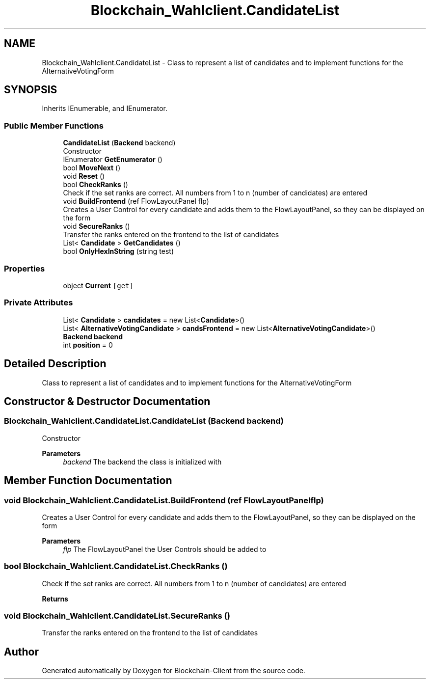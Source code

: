 .TH "Blockchain_Wahlclient.CandidateList" 3 "Mon Dec 14 2020" "Blockchain-Client" \" -*- nroff -*-
.ad l
.nh
.SH NAME
Blockchain_Wahlclient.CandidateList \- Class to represent a list of candidates and to implement functions for the AlternativeVotingForm  

.SH SYNOPSIS
.br
.PP
.PP
Inherits IEnumerable, and IEnumerator\&.
.SS "Public Member Functions"

.in +1c
.ti -1c
.RI "\fBCandidateList\fP (\fBBackend\fP backend)"
.br
.RI "Constructor "
.ti -1c
.RI "IEnumerator \fBGetEnumerator\fP ()"
.br
.ti -1c
.RI "bool \fBMoveNext\fP ()"
.br
.ti -1c
.RI "void \fBReset\fP ()"
.br
.ti -1c
.RI "bool \fBCheckRanks\fP ()"
.br
.RI "Check if the set ranks are correct\&. All numbers from 1 to n (number of candidates) are entered "
.ti -1c
.RI "void \fBBuildFrontend\fP (ref FlowLayoutPanel flp)"
.br
.RI "Creates a User Control for every candidate and adds them to the FlowLayoutPanel, so they can be displayed on the form "
.ti -1c
.RI "void \fBSecureRanks\fP ()"
.br
.RI "Transfer the ranks entered on the frontend to the list of candidates "
.ti -1c
.RI "List< \fBCandidate\fP > \fBGetCandidates\fP ()"
.br
.ti -1c
.RI "bool \fBOnlyHexInString\fP (string test)"
.br
.in -1c
.SS "Properties"

.in +1c
.ti -1c
.RI "object \fBCurrent\fP\fC [get]\fP"
.br
.in -1c
.SS "Private Attributes"

.in +1c
.ti -1c
.RI "List< \fBCandidate\fP > \fBcandidates\fP = new List<\fBCandidate\fP>()"
.br
.ti -1c
.RI "List< \fBAlternativeVotingCandidate\fP > \fBcandsFrontend\fP = new List<\fBAlternativeVotingCandidate\fP>()"
.br
.ti -1c
.RI "\fBBackend\fP \fBbackend\fP"
.br
.ti -1c
.RI "int \fBposition\fP = 0"
.br
.in -1c
.SH "Detailed Description"
.PP 
Class to represent a list of candidates and to implement functions for the AlternativeVotingForm 


.SH "Constructor & Destructor Documentation"
.PP 
.SS "Blockchain_Wahlclient\&.CandidateList\&.CandidateList (\fBBackend\fP backend)"

.PP
Constructor 
.PP
\fBParameters\fP
.RS 4
\fIbackend\fP The backend the class is initialized with
.RE
.PP

.SH "Member Function Documentation"
.PP 
.SS "void Blockchain_Wahlclient\&.CandidateList\&.BuildFrontend (ref FlowLayoutPanel flp)"

.PP
Creates a User Control for every candidate and adds them to the FlowLayoutPanel, so they can be displayed on the form 
.PP
\fBParameters\fP
.RS 4
\fIflp\fP The FlowLayoutPanel the User Controls should be added to
.RE
.PP

.SS "bool Blockchain_Wahlclient\&.CandidateList\&.CheckRanks ()"

.PP
Check if the set ranks are correct\&. All numbers from 1 to n (number of candidates) are entered 
.PP
\fBReturns\fP
.RS 4

.RE
.PP

.SS "void Blockchain_Wahlclient\&.CandidateList\&.SecureRanks ()"

.PP
Transfer the ranks entered on the frontend to the list of candidates 

.SH "Author"
.PP 
Generated automatically by Doxygen for Blockchain-Client from the source code\&.
